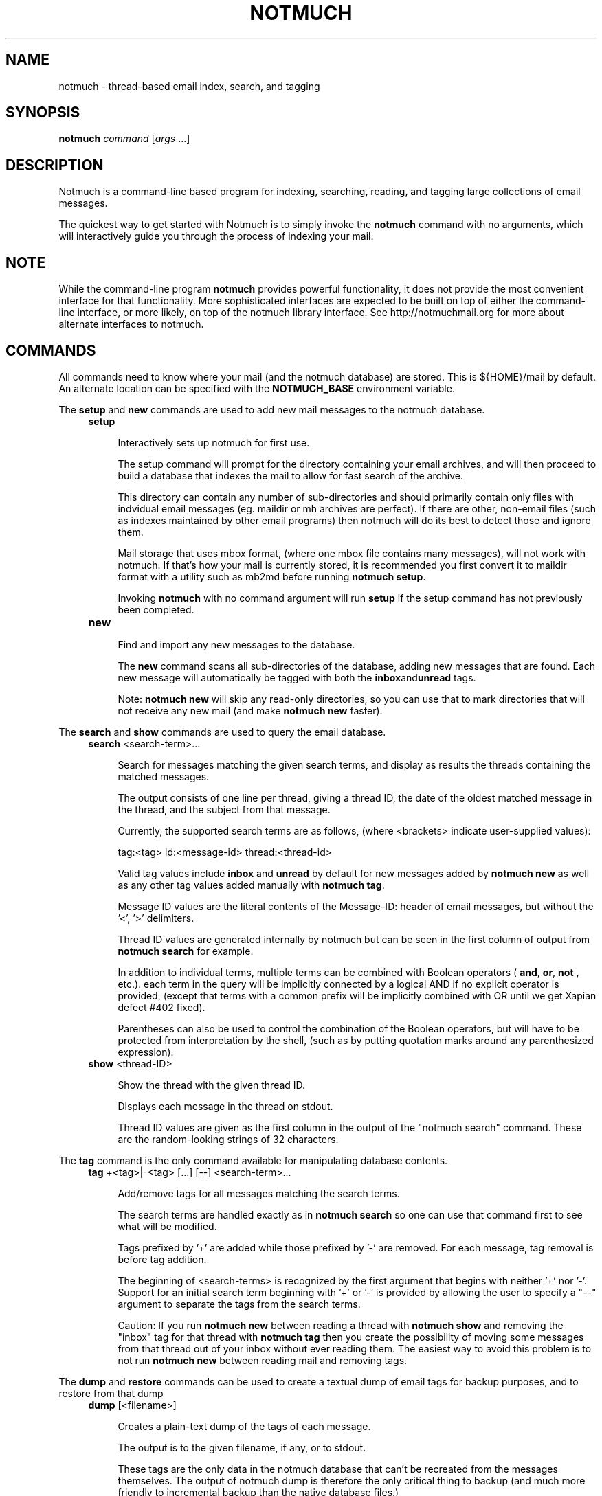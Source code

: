 .\" notmuch - Not much of an email program, (just index, search and tagging)
.\"
.\" Copyright © 2009 Carl Worth
.\"
.\" Notmuch is free software: you can redistribute it and/or modify
.\" it under the terms of the GNU General Public License as published by
.\" the Free Software Foundation, either version 3 of the License, or
.\" (at your option) any later version.
.\"
.\" Notmuch is distributed in the hope that it will be useful,
.\" but WITHOUT ANY WARRANTY; without even the implied warranty of
.\" MERCHANTABILITY or FITNESS FOR A PARTICULAR PURPOSE.  See the
.\" GNU General Public License for more details.
.\"
.\" You should have received a copy of the GNU General Public License
.\" along with this program.  If not, see http://www.gnu.org/licenses/ .
.\"
.\" Author: Carl Worth <cworth@cworth.org>
.TH NOTMUCH 1 2009-10-31 "Notmuch 0.1"
.SH NAME
notmuch \- thread-based email index, search, and tagging
.SH SYNOPSIS
.B notmuch
.IR command " [" args " ...]"
.SH DESCRIPTION
Notmuch is a command-line based program for indexing, searching,
reading, and tagging large collections of email messages.

The quickest way to get started with Notmuch is to simply invoke the
.B notmuch
command with no arguments, which will interactively guide you through
the process of indexing your mail.
.SH NOTE
While the command-line program
.B notmuch
provides powerful functionality, it does not provide the most
convenient interface for that functionality. More sophisticated
interfaces are expected to be built on top of either the command-line
interface, or more likely, on top of the notmuch library
interface. See http://notmuchmail.org for more about alternate
interfaces to notmuch.
.SH COMMANDS
All commands need to know where your mail (and the notmuch database)
are stored. This is ${HOME}/mail by default. An alternate location can
be specified with the
.B NOTMUCH_BASE
environment variable.

The
.BR setup " and " new
commands are used to add new mail messages to the notmuch database.
.RS 4
.TP 4
.B setup

Interactively sets up notmuch for first use.

The setup command will prompt for the directory containing your email
archives, and will then proceed to build a database that indexes the
mail to allow for fast search of the archive.

This directory can contain any number of sub-directories and should
primarily contain only files with indvidual email messages
(eg. maildir or mh archives are perfect). If there are other,
non-email files (such as indexes maintained by other email programs)
then notmuch will do its best to detect those and ignore them.

Mail storage that uses mbox format, (where one mbox file contains many
messages), will not work with notmuch. If that's how your mail is
currently stored, it is recommended you first convert it to maildir
format with a utility such as mb2md before running
.BR "notmuch setup" .

Invoking
.B notmuch
with no command argument will run
.B setup
if the setup command has not previously been completed.

.TP
.B new

Find and import any new messages to the database.

The
.B new
command scans all sub-directories of the database, adding new messages
that are found. Each new message will automatically be tagged with
both the
.BR inbox and unread
tags.

Note:
.B notmuch new
will skip any read-only directories, so you can use that to mark
directories that will not receive any new mail (and make
.B notmuch new
faster).
.RE

The
.BR search " and "show
commands are used to query the email database.
.RS 4
.TP 4
.BR search " <search-term>..."

Search for messages matching the given search terms, and display as
results the threads containing the matched messages.

The output consists of one line per thread, giving a thread ID, the
date of the oldest matched message in the thread, and the subject from
that message.

Currently, the supported search terms are as follows, (where
<brackets> indicate user-supplied values):

	tag:<tag>
	id:<message-id>
	thread:<thread-id>

Valid tag values include
.BR inbox " and " unread
by default for new messages added by
.B notmuch new
as well as any other tag values added manually with
.BR "notmuch tag" .

Message ID values are the literal contents of the Message-ID: header
of email messages, but without the '<', '>' delimiters.

Thread ID values are generated internally by notmuch but can be seen
in the first column of output from
.B notmuch search
for example.

In addition to individual terms, multiple terms can be
combined with Boolean operators (
.BR and ", " or ", " not
, etc.). each term in the query will be implicitly connected by a
logical AND if no explicit operator is provided, (except that terms
with a common prefix will be implicitly combined with OR until we get
Xapian defect #402 fixed).

Parentheses can also be used to control the combination of the Boolean
operators, but will have to be protected from interpretation by the
shell, (such as by putting quotation marks around any parenthesized
expression).
.TP
.BR show " <thread-ID>"

Show the thread with the given thread ID.

Displays each message in the thread on stdout.

Thread ID values are given as the first column in the output of the
"notmuch search" command. These are the random-looking strings of 32
characters.
.RE

The
.B tag
command is the only command available for manipulating database
contents.

.RS 4
.TP 4
.BR tag " +<tag>|-<tag> [...] [--] <search-term>..."

Add/remove tags for all messages matching the search terms.

The search terms are handled exactly as in
.B "notmuch search"
so one can use that command first to see what will be modified.

Tags prefixed by '+' are added while those prefixed by '-' are
removed. For each message, tag removal is before tag addition.

The beginning of <search-terms> is recognized by the first
argument that begins with neither '+' nor '-'. Support for
an initial search term beginning with '+' or '-' is provided
by allowing the user to specify a "--" argument to separate
the tags from the search terms.

Caution: If you run
.B "notmuch new"
between reading a thread with
.B "notmuch show"
and removing the "inbox" tag for that thread with
.B "notmuch tag"
then you create the possibility of moving some messages from that
thread out of your inbox without ever reading them. The easiest way to
avoid this problem is to not run
.B "notmuch new"
between reading mail and removing tags.
.RE

The
.BR dump " and " restore
commands can be used to create a textual dump of email tags for backup
purposes, and to restore from that dump

.RS 4
.TP 4
.BR dump " [<filename>]"

Creates a plain-text dump of the tags of each message.

The output is to the given filename, if any, or to stdout.

These tags are the only data in the notmuch database that can't be
recreated from the messages themselves.  The output of notmuch dump is
therefore the only critical thing to backup (and much more friendly to
incremental backup than the native database files.)
.TP
.BR restore " <filename>"

Restores the tags from the given file (see
.BR "notmuch dump" "."

Note: The dump file format is specifically chosen to be
compatible with the format of files produced by sup-dump.
So if you've previously been using sup for mail, then the
.B "notmuch restore"
command provides you a way to import all of your tags (or labels as
sup calls them).
.SH ENVIRONMENT
.B NOTMUCH_BASE
Set to the directory which contains the user's mail to be indexed and
searched by notmuch. Notmuch will create a directory named
.B .notmuch
at the toplevel of this directory where it will store its database.
.SH SEE ALSO
The emacs-based interface to notmuch (available as
.B notmuch.el
in the Notmuch distribution).

The notmuch website:
.B http://notmuchmail.org
